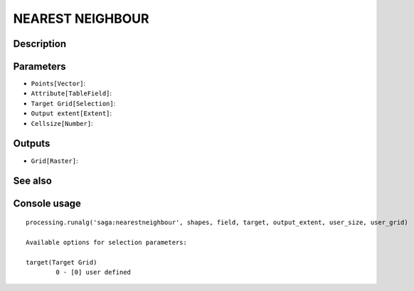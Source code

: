 NEAREST NEIGHBOUR
=================

Description
-----------

Parameters
----------

- ``Points[Vector]``:
- ``Attribute[TableField]``:
- ``Target Grid[Selection]``:
- ``Output extent[Extent]``:
- ``Cellsize[Number]``:

Outputs
-------

- ``Grid[Raster]``:

See also
---------


Console usage
-------------


::

	processing.runalg('saga:nearestneighbour', shapes, field, target, output_extent, user_size, user_grid)

	Available options for selection parameters:

	target(Target Grid)
		0 - [0] user defined
